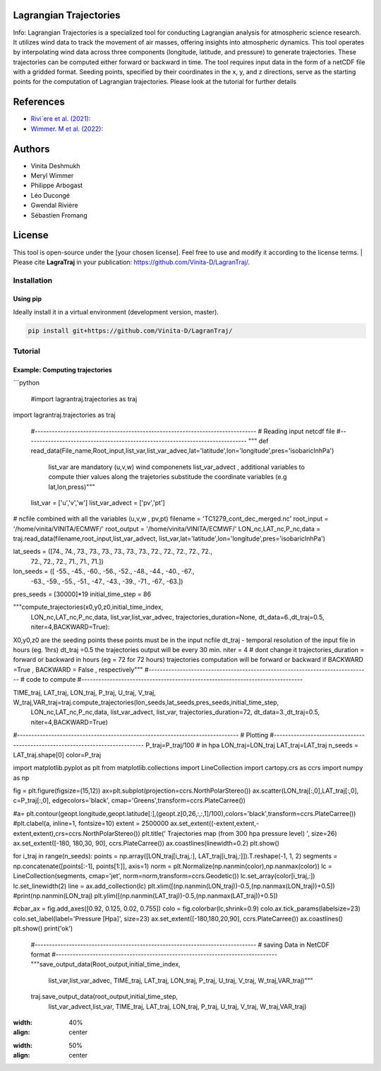 
#######################
Lagrangian Trajectories
#######################
Info:
Lagrangian Trajectories is a specialized tool for conducting Lagrangian analysis for atmospheric science research. It utilizes wind data to track the movement of air masses, offering insights into atmospheric dynamics. This tool operates by interpolating wind data across three components (longitude, latitude, and pressure) to generate trajectories. These trajectories can be computed either forward or backward in time. The tool requires input data in the form of a netCDF file with a gridded format. Seeding points, specified by their coordinates in the x, y, and z directions, serve as the starting points for the computation of Lagrangian trajectories.
Please look at the tutorial for further details


.. image:: docs/traj_map.png
   :width: 60%
   :align: center

###########
References
###########
- `Rivi`ere et al. (2021) <https://doi.org/10.5194/wcd-2-1011-2021>`_:
- `Wimmer. M et al. (2022) <https://doi.org/10.5194/wcd-3-863-2022>`_:

###########
Authors
###########
- Vinita Deshmukh 
- Meryl Wimmer 
- Philippe Arbogast
- Léo Ducongé
- Gwendal Rivière
- Sébastien Fromang


###########
License
###########
This tool is open-source under the [your chosen license]. Feel free to use and modify it according to the license terms.
| Please cite **LagraTraj** in your publication: https://github.com/Vinita-D/LagranTraj/.

============
Installation
============

Using pip
---------

Ideally install it in a virtual environment (development version, master).

.. code:: bash

    pip install git+https://github.com/Vinita-D/LagranTraj/



==========
Tutorial
==========

Example: Computing trajectories
---------------------------------------
```python


   #import lagrantraj.trajectories as traj
import lagrantraj.trajectories as traj
 
 #------------------------------------------------------------------------------
 # Reading input netcdf file
 #------------------------------------------------------------------------------
 """ def read_data(File_name,Root_input,list_var,list_var_advec,lat='latitude',lon='longitude',pres='isobaricInhPa')
     list_var are mandatory (u,v,w) wind componenets list_var_advect , additional variables to compute 
     thier values along the trajetories 
     substitude the coordinate variables (e.g lat,lon,press)"""
     
 list_var = ['u','v','w']
 list_var_advect = ['pv','pt']
# ncfile combined with all the variables (u,v,w , pv,pt)
filename = 'TC1279_cont_dec_merged.nc'  
root_input = '/home/vinita/VINITA/ECMWF/'
root_output = '/home/vinita/VINITA/ECMWF/'
LON_nc,LAT_nc,P_nc,data = traj.read_data(filename,root_input,list_var_advect, list_var,lat='latitude',lon='longitude',pres='isobaricInhPa')

lat_seeds = ([74., 74., 73., 73., 73., 73., 73., 73., 72., 72., 72., 72., 72.,
  72., 72., 72., 71., 71., 71.])
lon_seeds = ([ -55.,  -45.,  -60.,  -56.,  -52.,  -48.,  -44.,  -40.,  -67.,
    -63.,  -59.,  -55.,  -51.,  -47.,  -43.,  -39.,  -71.,  -67.,
    -63.])
pres_seeds = [30000]*19
initial_time_step = 86

"""compute_trajectories(x0,y0,z0,initial_time_index,
              LON_nc,LAT_nc,P_nc,data,
              list_var,list_var_advec,
              trajectories_duration=None,
              dt_data=6.,dt_traj=0.5,
              niter=4,BACKWARD=True):
X0,y0,z0 are the seeding points these points must be in the input ncfile
dt_traj - temporal resolution of the input file in hours (eg. 1hrs)
dt_traj =0.5 the trajectories output will be every 30 min.
niter = 4 # dont change it 
trajectories_duration = forward or backward in hours (eg = 72 for 72 hours)
trajectories computation will be forward or backward if BACKWARD =True , BACKWARD = False , respectively"""
#------------------------------------------------------------------------------
# code to compute 
#------------------------------------------------------------------------------

TIME_traj, LAT_traj, LON_traj, P_traj, U_traj, V_traj, W_traj,VAR_traj=traj.compute_trajectories(lon_seeds,lat_seeds,pres_seeds,initial_time_step,
                   LON_nc,LAT_nc,P_nc,data,
                   list_var_advect, list_var,
                   trajectories_duration=72,
                   dt_data=3.,dt_traj=0.5,
                   niter=4,BACKWARD=True)
#------------------------------------------------------------------------------
# Plotting
#------------------------------------------------------------------------------
P_traj=P_traj/100 # in hpa
LON_traj=LON_traj
LAT_traj=LAT_traj
n_seeds =    LAT_traj.shape[0]
color=P_traj


import matplotlib.pyplot as plt
from matplotlib.collections import LineCollection
import cartopy.crs as ccrs
import numpy as np

fig = plt.figure(figsize=(15,12))
ax=plt.subplot(projection=ccrs.NorthPolarStereo())
ax.scatter(LON_traj[:,0],LAT_traj[:,0], c=P_traj[:,0], edgecolors='black',
cmap='Greens',transform=ccrs.PlateCarree())

#a= plt.contour(geopt.longitude,geopt.latitude[:],(geopt.z[0,26,:,:,1]/100),colors='black',transform=ccrs.PlateCarree())
#plt.clabel(a, inline=1, fontsize=10)
extent = 2500000
ax.set_extent((-extent,extent,-extent,extent),crs=ccrs.NorthPolarStereo())
plt.title(' Trajectories map (from 300 hpa pressure level) ', size=26)
ax.set_extent([-180, 180,30, 90], ccrs.PlateCarree())
ax.coastlines(linewidth=0.2)
plt.show()

for i_traj in range(n_seeds):
points = np.array([LON_traj[i_traj,:], LAT_traj[i_traj,:]]).T.reshape(-1, 1, 2)
segments = np.concatenate([points[:-1], points[1:]], axis=1)
norm = plt.Normalize(np.nanmin(color),np.nanmax(color))
lc = LineCollection(segments, cmap='jet', norm=norm,transform=ccrs.Geodetic())
lc.set_array(color[i_traj,:])
lc.set_linewidth(2)
line = ax.add_collection(lc)
plt.xlim([(np.nanmin(LON_traj))-0.5,(np.nanmax(LON_traj))+0.5])
#print(np.nanmin(LON_traj)
plt.ylim([(np.nanmin(LAT_traj))-0.5,(np.nanmax(LAT_traj))+0.5])

#cbar_ax = fig.add_axes([0.92, 0.125, 0.02, 0.755])
colo = fig.colorbar(lc,shrink=0.9)
colo.ax.tick_params(labelsize=23)
colo.set_label(label='Pressure [Hpa]', size=23)
ax.set_extent([-180,180,20,90], ccrs.PlateCarree())
ax.coastlines()
plt.show()
print('ok')

 #------------------------------------------------------------------------------
 # saving Data in NetCDF format
 #------------------------------------------------------------------------------
 """save_output_data(Root_output,initial_time_index,
                      list_var,list_var_advec,
                      TIME_traj, LAT_traj, LON_traj, P_traj, U_traj, V_traj, W_traj,VAR_traj)"""
     
     
 traj.save_output_data(root_output,initial_time_step,
                      list_var_advect,list_var,
                      TIME_traj, LAT_traj, LON_traj, P_traj, U_traj, V_traj, W_traj,VAR_traj)    
     
.. image:: docs/seeding_points.png
:width: 40%
:align: center    
.. image:: docs/traj_map.png
:width: 50%
:align: center





